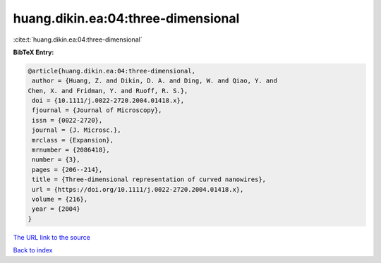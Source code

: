 huang.dikin.ea:04:three-dimensional
===================================

:cite:t:`huang.dikin.ea:04:three-dimensional`

**BibTeX Entry:**

.. code-block:: bibtex

   @article{huang.dikin.ea:04:three-dimensional,
    author = {Huang, Z. and Dikin, D. A. and Ding, W. and Qiao, Y. and
   Chen, X. and Fridman, Y. and Ruoff, R. S.},
    doi = {10.1111/j.0022-2720.2004.01418.x},
    fjournal = {Journal of Microscopy},
    issn = {0022-2720},
    journal = {J. Microsc.},
    mrclass = {Expansion},
    mrnumber = {2086418},
    number = {3},
    pages = {206--214},
    title = {Three-dimensional representation of curved nanowires},
    url = {https://doi.org/10.1111/j.0022-2720.2004.01418.x},
    volume = {216},
    year = {2004}
   }

`The URL link to the source <ttps://doi.org/10.1111/j.0022-2720.2004.01418.x}>`__


`Back to index <../By-Cite-Keys.html>`__
